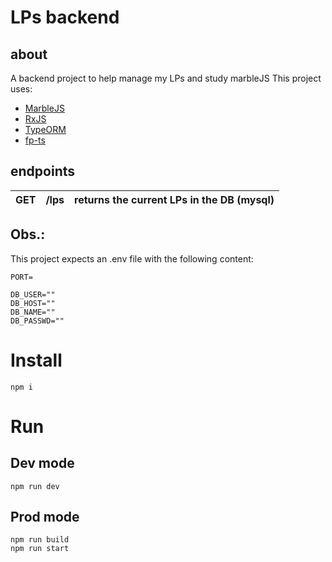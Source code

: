 * LPs backend
** about  
   A backend project to help manage my LPs and study marbleJS
   This project uses:
   - [[https://docs.marblejs.com/][MarbleJS]]
   - [[https://www.learnrxjs.io/][RxJS]]
   - [[https://typeorm.io/][TypeORM]]
   - [[https://gcanti.github.io/fp-ts/][fp-ts]]
     
** endpoints
   |-----+------+-------------------------------------------|
   | GET | /lps | returns the current LPs in the DB (mysql) |
   |-----+------+-------------------------------------------|
** Obs.:
   This project expects an .env file with the following content:
   #+begin_src shell :exports both 
     PORT=
     
     DB_USER=""
     DB_HOST=""
     DB_NAME=""
     DB_PASSWD=""
   #+end_src
* Install
  #+begin_src shell :exports both 
    npm i
  #+end_src
* Run 
** Dev mode
   #+begin_src shell :exports both 
     npm run dev
   #+end_src
** Prod mode
   #+begin_src shell :exports both 
     npm run build
     npm run start
   #+end_src
